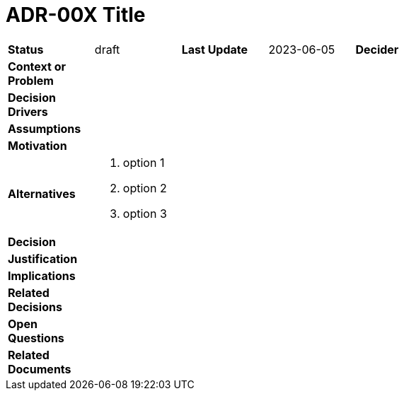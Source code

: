 :imagesdir: 00_architectural_artifacts/architectural-decisions/img

ifdef::env-github[]
:imagesdir: img/
:sectnums:
endif::[]

ifdef::env-vscode[]
:imagesdir: img/
:sectnums:
endif::[]

= ADR-00X Title

[cols="1,1,1,1,1,2"]
|===
| *Status* | draft 
//(options: draft, ready, proposed, rejected, accepted, deprecated)
| *Last Update* | 2023-06-05
| *Decider* |
| *Context or Problem* 5+| 
//description

| *Decision Drivers* 5+a|  

//drivers

| *Assumptions* 5+a|  

//assumptions

| *Motivation* 5+a|

//motivation

| *Alternatives* 5+a| 

. option 1
. option 2
. option 3

| *Decision* 5+|

| *Justification* 5+a|

//justification

| *Implications* 5+a|

// implications

| *Related Decisions* 5+| 

| *Open Questions* 5+a|

| *Related Documents* 5+a|

|===